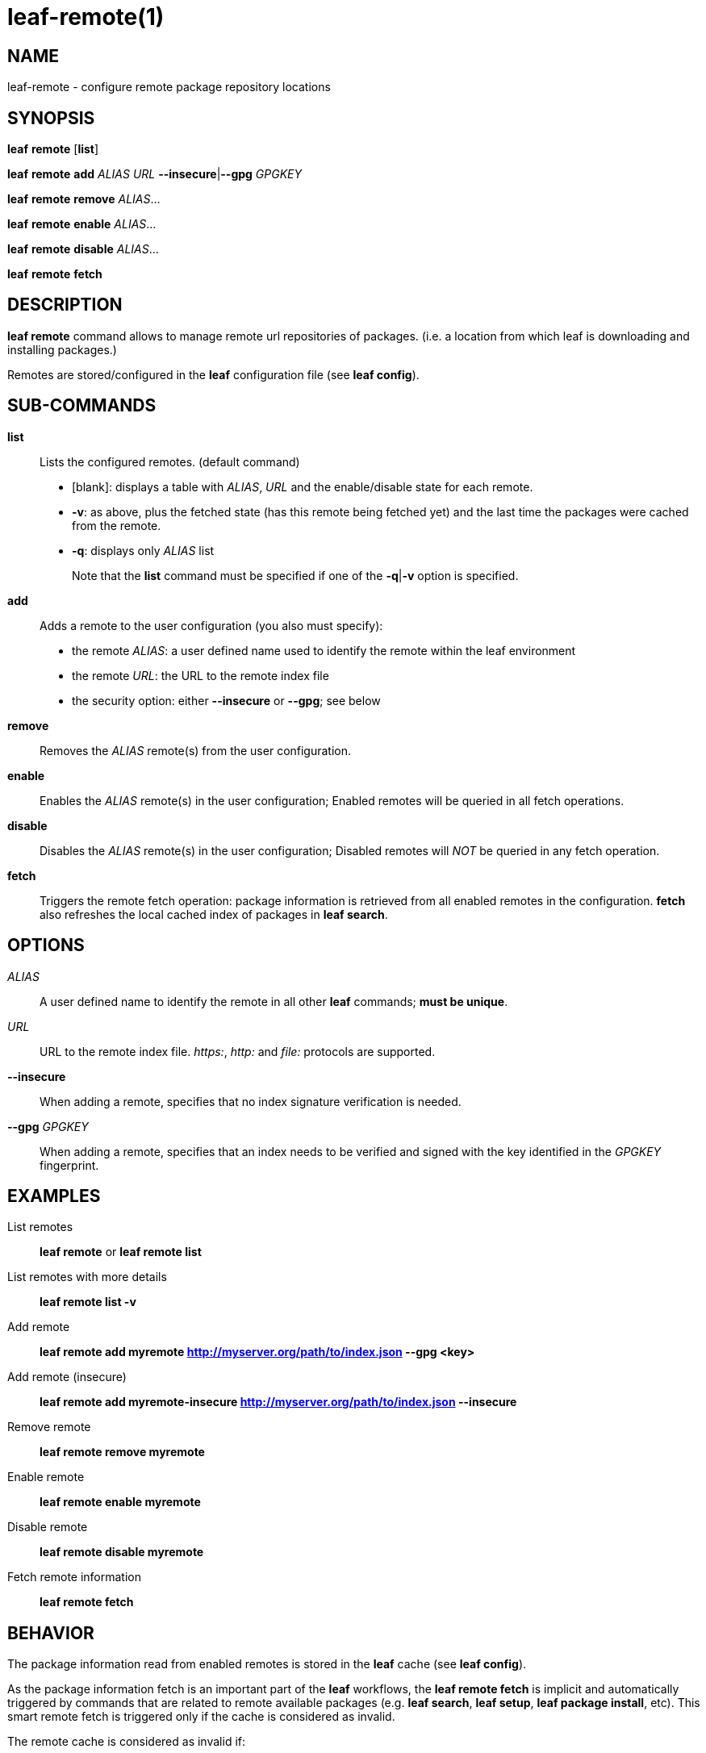 = leaf-remote(1)

== NAME

leaf-remote - configure remote package repository locations

== SYNOPSIS

*leaf* *remote* [*list*]

*leaf* *remote* *add* _ALIAS_ _URL_ *--insecure*|*--gpg* _GPGKEY_

*leaf* *remote* *remove* _ALIAS_...

*leaf* *remote* *enable* _ALIAS_...

*leaf* *remote* *disable* _ALIAS_...

*leaf* *remote* *fetch*

== DESCRIPTION

*leaf remote* command allows to manage remote url repositories of packages. (i.e. a location from
which leaf is downloading and installing packages.)

Remotes are stored/configured in the *leaf* configuration file (see *leaf config*).

== SUB-COMMANDS

*list*::

Lists the configured remotes. (default command)
+
- [blank]: displays a table with _ALIAS_, _URL_ and the enable/disable state for each remote.
- *-v*: as above, plus the fetched state (has this remote being fetched yet) and the last time
  the packages were cached from the remote.
- *-q*: displays only _ALIAS_ list
+
Note that the *list* command must be specified if one of the *-q*|*-v* option is specified.

*add*::

Adds a remote to the user configuration (you also must specify):
+
  - the remote _ALIAS_: a user defined name used to identify the remote within the leaf environment
  - the remote _URL_: the URL to the remote index file
  - the security option: either *--insecure* or *--gpg*; see below

*remove*::

Removes the _ALIAS_ remote(s) from the user configuration.

*enable*::

Enables the _ALIAS_ remote(s) in the user configuration; Enabled remotes will be queried in all
fetch operations.

*disable*::

Disables the _ALIAS_ remote(s) in the user configuration; Disabled remotes will _NOT_ be queried in any
fetch operation.

*fetch*::

Triggers the remote fetch operation: package information is retrieved from all enabled remotes in
the configuration.  *fetch* also refreshes the local cached index of packages in *leaf search*.

== OPTIONS

_ALIAS_::

A user defined name to identify the remote in all other *leaf* commands; *must be unique*.

_URL_::

URL to the remote index file. _https:_, _http:_ and _file:_ protocols are supported.

*--insecure*::

When adding a remote, specifies that no index signature verification is needed.

*--gpg* _GPGKEY_::

When adding a remote, specifies that an index needs to be verified and signed with the key identified
in the _GPGKEY_ fingerprint.

== EXAMPLES

List remotes::

*leaf remote* or *leaf remote list*

List remotes with more details::

*leaf remote list -v*

Add remote::

*leaf remote add myremote http://myserver.org/path/to/index.json --gpg <key>*

Add remote (insecure)::

*leaf remote add myremote-insecure http://myserver.org/path/to/index.json --insecure*

Remove remote::

*leaf remote remove myremote*

Enable remote::

*leaf remote enable myremote*

Disable remote::

*leaf remote disable myremote*

Fetch remote information::

*leaf remote fetch*

== BEHAVIOR

The package information read from enabled remotes is stored in the *leaf* cache (see *leaf config*).

As the package information fetch is an important part of the *leaf* workflows, the
*leaf remote fetch* is implicit and automatically triggered by commands that are related to remote
available packages (e.g. *leaf search*, *leaf setup*, *leaf package install*, etc). This smart
remote fetch is triggered only if the cache is considered as invalid.

The remote cache is considered as invalid if:

  - remotes were never fetched
  - the remotes configuration has changed since the last fetch (something added, removed, enabled or disabled)
  - the current cache information is more than 24 hours old

Note that the *leaf remote fetch* operation forces a remote fetch operation immediately.

== SEE ALSO

*leaf config*, *leaf search*
